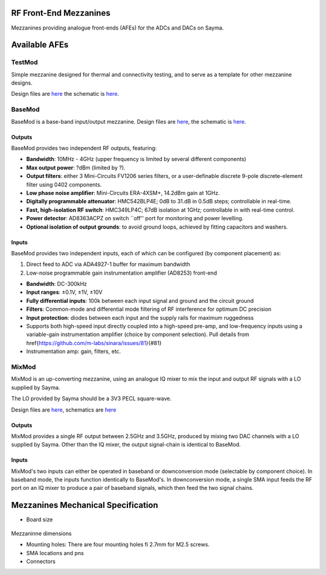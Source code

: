 RF Front-End Mezzanines
=======================

Mezzanines providing analogue front-ends (AFEs) for the ADCs and DACs on
Sayma.

Available AFEs
==============

TestMod
-------

Simple mezzanine designed for thermal and connectivity testing, and to
serve as a template for other mezzanine designs.

.. TODO::
	image

Design files are `here <https://github.com/sinara-hw/TestMod/>`_
the schematic is
`here <https://github.com/sinara-hw/TestMod/releases>`_.

BaseMod
-------

BaseMod is a base-band input/output mezzanine. Design files are `here <https://github.com/sinara-hw/BaseMod>`_,
the schematic is `here <https://github.com/sinara-hw/BaseMod/releases>`_.

.. TODO::
	image

Outputs
^^^^^^^

BaseMod provides two independent RF outputs, featuring:

* **Bandwidth**: 10MHz - 4GHz (upper frequency is limited by several different components)
* **Max output power**: ?dBm (limited by ?).
* **Output filters**: either 3 Mini-Circuits FV1206 series filters,	or a user-definable discrete 9-pole discrete-element filter using 0402 components.
* **Low phase noise amplifier**: Mini-Circuits ERA-4XSM+, 14.2dBm gain at 1GHz.
* **Digitally programmable attenuator**: HMC542BLP4E; 0dB to 31.dB in 0.5dB steps; controllable in real-time.
* **Fast, high-isolation RF switch**: HMC349LP4C; 67dB isolation at 1GHz; controllable in with real-time control.
* **Power detector**: AD8363ACPZ on switch ``off'' port for monitoring and power levelling.
* **Optional isolation of output grounds**: to avoid ground loops, achieved by fitting capacitors and washers.


Inputs
^^^^^^

BaseMod provides two independent inputs, each of which can be configured (by component placement) as:

#. Direct feed to ADC via ADA4927-1 buffer for maximum bandwidth
#. Low-noise programmable gain instrumentation amplifier (AD8253) front-end

* **Bandwidth**: DC-300kHz
* **Input ranges**: ±0.1V, ±1V, ±10V
* **Fully differential inputs**: 100k between each input signal and ground and the circuit ground
* **Filters**: Common-mode and differential mode filtering of RF interference for optimum DC precision
* **Input protection**: diodes between each input and the supply rails for maximum ruggedness
* Supports both high-speed input directly coupled into a high-speed pre-amp, and low-frequency inputs using a variable-gain instrumentation amplifier (choice by component selection). Pull details from \href{https://github.com/m-labs/sinara/issues/81}{\#81}
* Instrumentation amp: gain, filters, etc.

MixMod
------

MixMod is an up-converting mezzanine, using an analogue IQ mixer to mix the input and output RF signals with a LO supplied by Sayma.

The LO provided by Sayma should be a 3V3 PECL square-wave.

Design files are
`here <https://github.com/sinara-hw/MixMod>`_, schematics are `here <https://github.com/sinara-hw/MixMod/releases>`_

.. TODO
	image

Outputs
^^^^^^^

MixMod provides a single RF output between 2.5GHz and 3.5GHz, produced by mixing two DAC channels with a LO supplied by Sayma. Other than the IQ mixer, the output signal-chain is identical to BaseMod.

Inputs
^^^^^^

MixMod's two inputs can either be operated in baseband or downconversion mode (selectable by component choice). In baseband mode, the inputs function identically to BaseMod's. In downconversion mode, a single SMA input feeds the RF port on an IQ mixer to produce a pair of baseband signals, which then feed the two signal chains.

Mezzanines Mechanical Specification
===================================

* Board size
.. figure:: img/MEZZ.png

Mezzaninne dimensions

* Mounting holes: There are four mounting holes fi 2.7mm for M2.5 screws.
* SMA locations and pns
* Connectors

